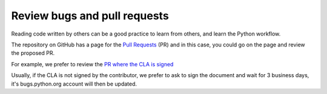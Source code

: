 +++++++++++++++++++++++++++++
Review bugs and pull requests
+++++++++++++++++++++++++++++

Reading code written by others can be a good practice to learn from others, and
learn the Python workflow.

The repository on GitHub has a page for the `Pull Requests <https://github.com/python/cpython/pulls>`_ (PR) and in this case, you could go on the page and review the proposed PR.

For example, we prefer to review the `PR where the CLA is signed <https://github.com/python/cpython/pulls?q=is%3Aopen+is%3Apr+label%3A%22CLA+signed%22>`_

Usually, if the CLA is not signed by the contributor, we prefer to ask to sign the document and wait for 3 business days, it's bugs.python.org account will then be updated.
